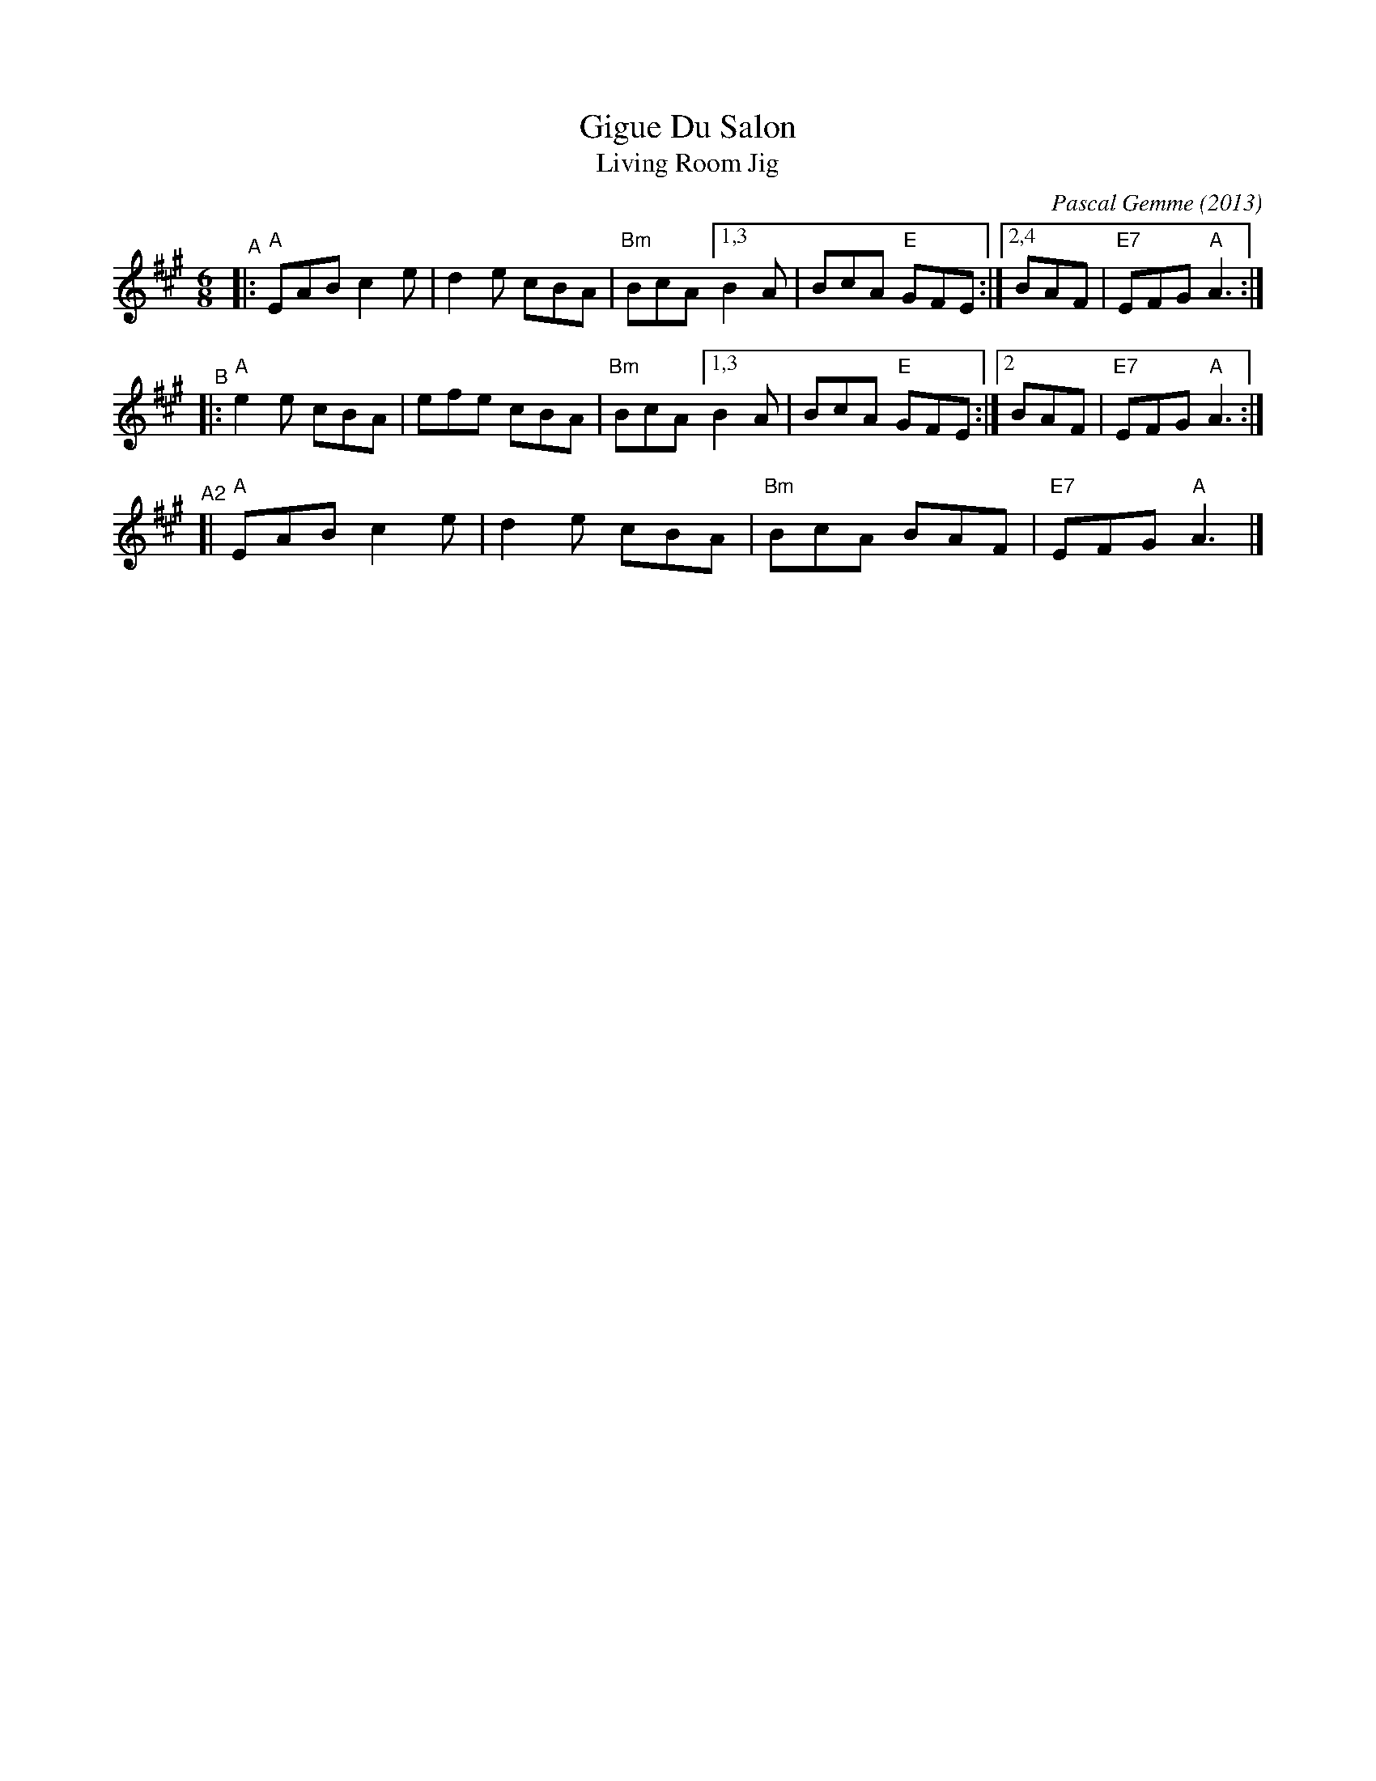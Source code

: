X: 1
T: Gigue Du Salon
T: Living Room Jig
C: Pascal Gemme (2013)
%D:2013
S: https://natunelist.net/gigue-du-salon-living-room-jig/
R: jig
M: 6/8
L: 1/8
K: A
"^A"|: "A"EAB c2e | d2e cBA |"Bm"BcA [1,3 B2A | BcA "E"GFE :|[2,4 BAF | "E7"EFG "A"A3 :|
"^B"|: "A"e2e cBA | efe cBA |"Bm"BcA [1,3 B2A | BcA "E"GFE :|[2   BAF | "E7"EFG "A"A3 :|
"^A2"[| "A"EAB c2e | d2e cBA | "Bm"BcA BAF | "E7"EFG "A"A3 |]
